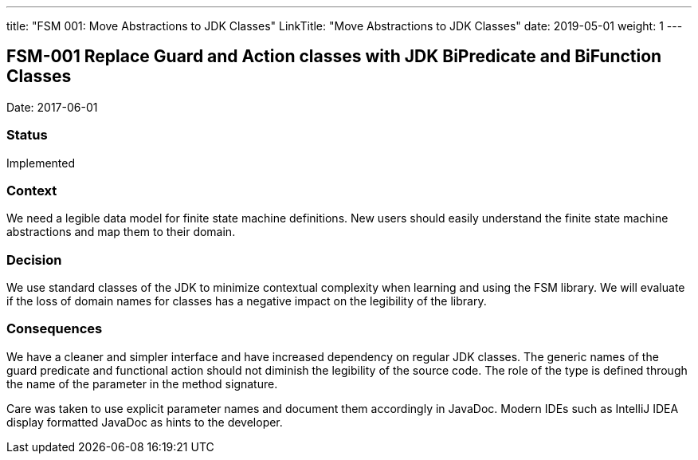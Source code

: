 ---
title: "FSM 001: Move Abstractions to JDK Classes"
LinkTitle: "Move Abstractions to JDK Classes"
date: 2019-05-01
weight: 1
---

== FSM-001 Replace Guard and Action classes with JDK BiPredicate and BiFunction Classes

Date: 2017-06-01

=== Status

Implemented

=== Context

We need a legible data model for finite state machine definitions.
New users should easily understand the finite state machine abstractions and map them to their domain.

=== Decision

We use standard classes of the JDK to minimize contextual complexity when learning and using the FSM library.
We will evaluate if the loss of domain names for classes has a negative impact on the legibility of the library.

=== Consequences

We have a cleaner and simpler interface and have increased dependency on regular JDK classes.
The generic names of the guard predicate and functional action should not diminish the legibility of the source code.
The role of the type is defined through the name of the parameter in the method signature.

Care was taken to use explicit parameter names and document them accordingly in JavaDoc.
Modern IDEs such as IntelliJ IDEA display formatted JavaDoc as hints to the developer.
